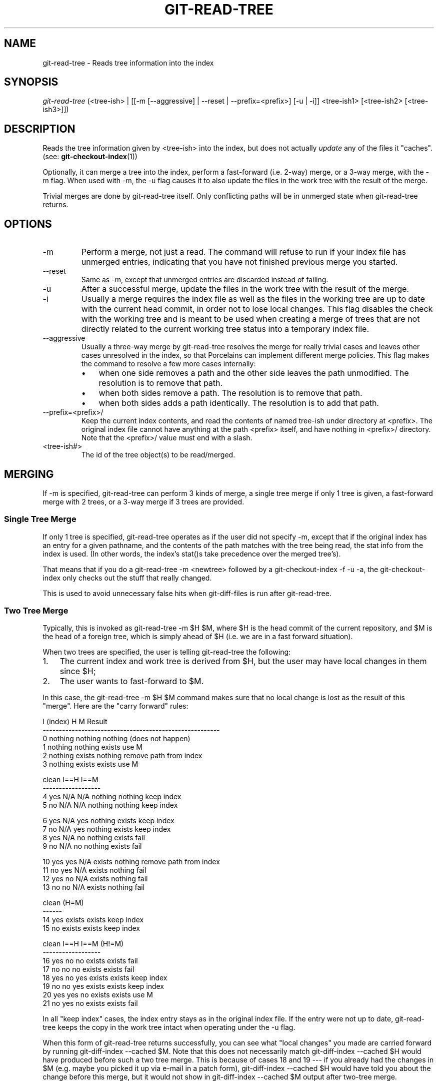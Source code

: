 .\"Generated by db2man.xsl. Don't modify this, modify the source.
.de Sh \" Subsection
.br
.if t .Sp
.ne 5
.PP
\fB\\$1\fR
.PP
..
.de Sp \" Vertical space (when we can't use .PP)
.if t .sp .5v
.if n .sp
..
.de Ip \" List item
.br
.ie \\n(.$>=3 .ne \\$3
.el .ne 3
.IP "\\$1" \\$2
..
.TH "GIT-READ-TREE" 1 "" "" ""
.SH NAME
git-read-tree \- Reads tree information into the index
.SH "SYNOPSIS"


\fIgit\-read\-tree\fR (<tree\-ish> | [[\-m [\-\-aggressive] | \-\-reset | \-\-prefix=<prefix>] [\-u | \-i]] <tree\-ish1> [<tree\-ish2> [<tree\-ish3>]])

.SH "DESCRIPTION"


Reads the tree information given by <tree\-ish> into the index, but does not actually \fIupdate\fR any of the files it "caches"\&. (see: \fBgit\-checkout\-index\fR(1))


Optionally, it can merge a tree into the index, perform a fast\-forward (i\&.e\&. 2\-way) merge, or a 3\-way merge, with the \-m flag\&. When used with \-m, the \-u flag causes it to also update the files in the work tree with the result of the merge\&.


Trivial merges are done by git\-read\-tree itself\&. Only conflicting paths will be in unmerged state when git\-read\-tree returns\&.

.SH "OPTIONS"

.TP
\-m
Perform a merge, not just a read\&. The command will refuse to run if your index file has unmerged entries, indicating that you have not finished previous merge you started\&.

.TP
\-\-reset
Same as \-m, except that unmerged entries are discarded instead of failing\&.

.TP
\-u
After a successful merge, update the files in the work tree with the result of the merge\&.

.TP
\-i
Usually a merge requires the index file as well as the files in the working tree are up to date with the current head commit, in order not to lose local changes\&. This flag disables the check with the working tree and is meant to be used when creating a merge of trees that are not directly related to the current working tree status into a temporary index file\&.

.TP
\-\-aggressive
Usually a three\-way merge by git\-read\-tree resolves the merge for really trivial cases and leaves other cases unresolved in the index, so that Porcelains can implement different merge policies\&. This flag makes the command to resolve a few more cases internally:

.RS
.TP 3
\(bu
when one side removes a path and the other side leaves the path unmodified\&. The resolution is to remove that path\&.
.TP
\(bu
when both sides remove a path\&. The resolution is to remove that path\&.
.TP
\(bu
when both sides adds a path identically\&. The resolution is to add that path\&.
.LP
.RE
.IP

.TP
\-\-prefix=<prefix>/
Keep the current index contents, and read the contents of named tree\-ish under directory at <prefix>\&. The original index file cannot have anything at the path <prefix> itself, and have nothing in <prefix>/ directory\&. Note that the <prefix>/ value must end with a slash\&.

.TP
<tree\-ish#>
The id of the tree object(s) to be read/merged\&.

.SH "MERGING"


If \-m is specified, git\-read\-tree can perform 3 kinds of merge, a single tree merge if only 1 tree is given, a fast\-forward merge with 2 trees, or a 3\-way merge if 3 trees are provided\&.

.SS "Single Tree Merge"


If only 1 tree is specified, git\-read\-tree operates as if the user did not specify \-m, except that if the original index has an entry for a given pathname, and the contents of the path matches with the tree being read, the stat info from the index is used\&. (In other words, the index's stat()s take precedence over the merged tree's)\&.


That means that if you do a git\-read\-tree \-m <newtree> followed by a git\-checkout\-index \-f \-u \-a, the git\-checkout\-index only checks out the stuff that really changed\&.


This is used to avoid unnecessary false hits when git\-diff\-files is run after git\-read\-tree\&.

.SS "Two Tree Merge"


Typically, this is invoked as git\-read\-tree \-m $H $M, where $H is the head commit of the current repository, and $M is the head of a foreign tree, which is simply ahead of $H (i\&.e\&. we are in a fast forward situation)\&.


When two trees are specified, the user is telling git\-read\-tree the following:

.TP 3
1.
The current index and work tree is derived from $H, but the user may have local changes in them since $H;
.TP
2.
The user wants to fast\-forward to $M\&.
.LP


In this case, the git\-read\-tree \-m $H $M command makes sure that no local change is lost as the result of this "merge"\&. Here are the "carry forward" rules:

.nf
  I (index)           H        M        Result
 \-\-\-\-\-\-\-\-\-\-\-\-\-\-\-\-\-\-\-\-\-\-\-\-\-\-\-\-\-\-\-\-\-\-\-\-\-\-\-\-\-\-\-\-\-\-\-\-\-\-\-\-\-\-\-
0 nothing             nothing  nothing  (does not happen)
1 nothing             nothing  exists   use M
2 nothing             exists   nothing  remove path from index
3 nothing             exists   exists   use M
.fi

.nf
  clean I==H  I==M
 \-\-\-\-\-\-\-\-\-\-\-\-\-\-\-\-\-\-
4 yes   N/A   N/A     nothing  nothing  keep index
5 no    N/A   N/A     nothing  nothing  keep index
.fi

.nf
6 yes   N/A   yes     nothing  exists   keep index
7 no    N/A   yes     nothing  exists   keep index
8 yes   N/A   no      nothing  exists   fail
9 no    N/A   no      nothing  exists   fail
.fi

.nf
10 yes   yes   N/A     exists   nothing  remove path from index
11 no    yes   N/A     exists   nothing  fail
12 yes   no    N/A     exists   nothing  fail
13 no    no    N/A     exists   nothing  fail
.fi

.nf
   clean (H=M)
  \-\-\-\-\-\-
14 yes                 exists   exists   keep index
15 no                  exists   exists   keep index
.fi

.nf
   clean I==H  I==M (H!=M)
  \-\-\-\-\-\-\-\-\-\-\-\-\-\-\-\-\-\-
16 yes   no    no      exists   exists   fail
17 no    no    no      exists   exists   fail
18 yes   no    yes     exists   exists   keep index
19 no    no    yes     exists   exists   keep index
20 yes   yes   no      exists   exists   use M
21 no    yes   no      exists   exists   fail
.fi


In all "keep index" cases, the index entry stays as in the original index file\&. If the entry were not up to date, git\-read\-tree keeps the copy in the work tree intact when operating under the \-u flag\&.


When this form of git\-read\-tree returns successfully, you can see what "local changes" you made are carried forward by running git\-diff\-index \-\-cached $M\&. Note that this does not necessarily match git\-diff\-index \-\-cached $H would have produced before such a two tree merge\&. This is because of cases 18 and 19 \-\-\- if you already had the changes in $M (e\&.g\&. maybe you picked it up via e\-mail in a patch form), git\-diff\-index \-\-cached $H would have told you about the change before this merge, but it would not show in git\-diff\-index \-\-cached $M output after two\-tree merge\&.

.SS "3-Way Merge"


Each "index" entry has two bits worth of "stage" state\&. stage 0 is the normal one, and is the only one you'd see in any kind of normal use\&.


However, when you do git\-read\-tree with three trees, the "stage" starts out at 1\&.


This means that you can do

.nf
$ git\-read\-tree \-m <tree1> <tree2> <tree3>
.fi


and you will end up with an index with all of the <tree1> entries in "stage1", all of the <tree2> entries in "stage2" and all of the <tree3> entries in "stage3"\&. When performing a merge of another branch into the current branch, we use the common ancestor tree as <tree1>, the current branch head as <tree2>, and the other branch head as <tree3>\&.


Furthermore, git\-read\-tree has special\-case logic that says: if you see a file that matches in all respects in the following states, it "collapses" back to "stage0":

.TP 3
\(bu
stage 2 and 3 are the same; take one or the other (it makes no difference \- the same work has been done on our branch in stage 2 and their branch in stage 3)
.TP
\(bu
stage 1 and stage 2 are the same and stage 3 is different; take stage 3 (our branch in stage 2 did not do anything since the ancestor in stage 1 while their branch in stage 3 worked on it)
.TP
\(bu
stage 1 and stage 3 are the same and stage 2 is different take stage 2 (we did something while they did nothing)
.LP


The git\-write\-tree command refuses to write a nonsensical tree, and it will complain about unmerged entries if it sees a single entry that is not stage 0\&.


OK, this all sounds like a collection of totally nonsensical rules, but it's actually exactly what you want in order to do a fast merge\&. The different stages represent the "result tree" (stage 0, aka "merged"), the original tree (stage 1, aka "orig"), and the two trees you are trying to merge (stage 2 and 3 respectively)\&.


The order of stages 1, 2 and 3 (hence the order of three <tree\-ish> command line arguments) are significant when you start a 3\-way merge with an index file that is already populated\&. Here is an outline of how the algorithm works:

.TP 3
\(bu
if a file exists in identical format in all three trees, it will automatically collapse to "merged" state by git\-read\-tree\&.
.TP
\(bu
a file that has _any_ difference what\-so\-ever in the three trees will stay as separate entries in the index\&. It's up to "porcelain policy" to determine how to remove the non\-0 stages, and insert a merged version\&.
.TP
\(bu
the index file saves and restores with all this information, so you can merge things incrementally, but as long as it has entries in stages 1/2/3 (i\&.e\&., "unmerged entries") you can't write the result\&. So now the merge algorithm ends up being really simple:

.RS
.TP 3
\(bu
you walk the index in order, and ignore all entries of stage 0, since they've already been done\&.
.TP
\(bu
if you find a "stage1", but no matching "stage2" or "stage3", you know it's been removed from both trees (it only existed in the original tree), and you remove that entry\&.
.TP
\(bu
if you find a matching "stage2" and "stage3" tree, you remove one of them, and turn the other into a "stage0" entry\&. Remove any matching "stage1" entry if it exists too\&. \&.\&. all the normal trivial rules \&.\&.
.LP
.RE
.IP
.LP


You would normally use git\-merge\-index with supplied git\-merge\-one\-file to do this last step\&. The script updates the files in the working tree as it merges each path and at the end of a successful merge\&.


When you start a 3\-way merge with an index file that is already populated, it is assumed that it represents the state of the files in your work tree, and you can even have files with changes unrecorded in the index file\&. It is further assumed that this state is "derived" from the stage 2 tree\&. The 3\-way merge refuses to run if it finds an entry in the original index file that does not match stage 2\&.


This is done to prevent you from losing your work\-in\-progress changes, and mixing your random changes in an unrelated merge commit\&. To illustrate, suppose you start from what has been committed last to your repository:

.nf
$ JC=`git\-rev\-parse \-\-verify "HEAD^0"`
$ git\-checkout\-index \-f \-u \-a $JC
.fi


You do random edits, without running git\-update\-index\&. And then you notice that the tip of your "upstream" tree has advanced since you pulled from him:

.nf
$ git\-fetch git://\&.\&.\&.\&. linus
$ LT=`cat \&.git/FETCH_HEAD`
.fi


Your work tree is still based on your HEAD ($JC), but you have some edits since\&. Three\-way merge makes sure that you have not added or modified index entries since $JC, and if you haven't, then does the right thing\&. So with the following sequence:

.nf
$ git\-read\-tree \-m \-u `git\-merge\-base $JC $LT` $JC $LT
$ git\-merge\-index git\-merge\-one\-file \-a
$ echo "Merge with Linus" | \\
  git\-commit\-tree `git\-write\-tree` \-p $JC \-p $LT
.fi


what you would commit is a pure merge between $JC and $LT without your work\-in\-progress changes, and your work tree would be updated to the result of the merge\&.


However, if you have local changes in the working tree that would be overwritten by this merge,git\-read\-tree will refuse to run to prevent your changes from being lost\&.


In other words, there is no need to worry about what exists only in the working tree\&. When you have local changes in a part of the project that is not involved in the merge, your changes do not interfere with the merge, and are kept intact\&. When they \fIdo\fR interfere, the merge does not even start (git\-read\-tree complains loudly and fails without modifying anything)\&. In such a case, you can simply continue doing what you were in the middle of doing, and when your working tree is ready (i\&.e\&. you have finished your work\-in\-progress), attempt the merge again\&.

.SH "SEE ALSO"


\fBgit\-write\-tree\fR(1); \fBgit\-ls\-files\fR(1)

.SH "AUTHOR"


Written by Linus Torvalds <torvalds@osdl\&.org>

.SH "DOCUMENTATION"


Documentation by David Greaves, Junio C Hamano and the git\-list <git@vger\&.kernel\&.org>\&.

.SH "GIT"


Part of the \fBgit\fR(7) suite

